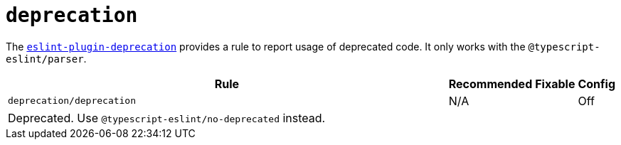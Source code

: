 = `deprecation`

The `link:https://github.com/gund/eslint-plugin-deprecation[eslint-plugin-deprecation]` provides a rule
to report usage of deprecated code.
It only works with the `@typescript-eslint/parser`.


[cols="~,1,1,1"]
|===
| Rule | Recommended | Fixable | Config

| `deprecation/deprecation`
| N/A
|
| Off
4+| Deprecated. Use `@typescript-eslint/no-deprecated` instead.

|===
